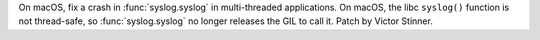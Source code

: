 On macOS, fix a crash in :func:`syslog.syslog` in multi-threaded applications.
On macOS, the libc ``syslog()`` function is not thread-safe, so
:func:`syslog.syslog` no longer releases the GIL to call it. Patch by Victor
Stinner.
